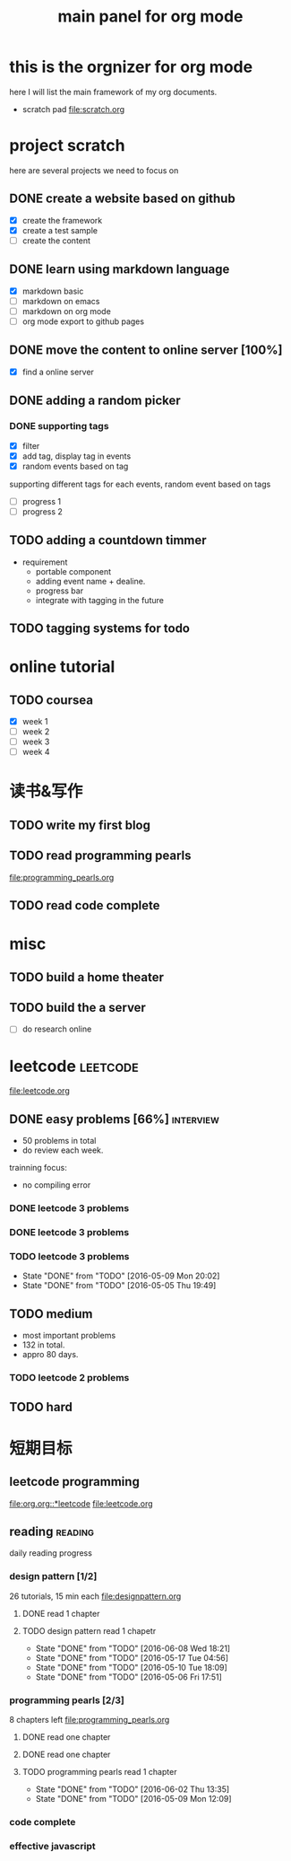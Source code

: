 #+TITLE: main panel for org mode 

* this is the orgnizer for org mode 
here I will list the main framework of my org documents. 
- scratch pad  file:scratch.org


 


* project scratch 
here are several projects we need to focus on 

** DONE create a website based on github 
   CLOSED: [2016-04-29 Fri 00:19]
   - [X] create the framework 
   - [X] create a test sample 
   - [ ] create the content 
 
** DONE learn using markdown language
   CLOSED: [2016-04-29 Fri 00:19]
   - [X] markdown basic
   - [ ] markdown on emacs 
   - [ ] markdown on org mode
   - [ ] org mode export to github pages 


** DONE move the content to online server [100%]
   CLOSED: [2016-04-29 Fri 00:19]
   - [X] find a online server 

** DONE adding a random picker 
   CLOSED: [2016-05-15 Sun 10:00]
*** DONE supporting tags 
    CLOSED: [2016-05-09 Mon 12:09] DEADLINE: <2016-05-08 Sun> SCHEDULED: <2016-05-03 Tue>
- [X] filter 
- [X] add tag, display tag in events
- [X] random events based on tag 

supporting different tags for each events, random event based on tags
- [ ] progress 1
- [ ] progress 2 

** TODO adding a countdown timmer
   SCHEDULED: <2016-05-07 Sat>
- requirement
  - portable component
  - adding event name + dealine. 
  - progress bar 
  - integrate with tagging in the future
   
** TODO tagging systems for todo 




* online tutorial 
** TODO coursea
   - [X] week 1
   - [ ] week 2
   - [ ] week 3
   - [ ] week 4 







* 读书&写作
** TODO write my first blog 


** TODO read programming pearls 
file:programming_pearls.org
** TODO read code complete 





* misc 
** TODO build a home theater 

** TODO build the a server 
   - [ ] do research online 






* leetcode 							   :leetcode:
file:leetcode.org
** DONE easy problems	[66%]					  :interview:
   CLOSED: [2016-05-19 Thu 09:41] DEADLINE: <2016-05-16 Mon>
- 50 problems in total 
- do review each week. 
trainning focus:
- no compiling error

*** DONE leetcode 3 problems 
    CLOSED: [2016-05-03 Tue 21:26] SCHEDULED: <2016-05-03 Tue>
*** DONE leetcode 3 problems 
    CLOSED: [2016-05-04 Wed 20:16] SCHEDULED: <2016-05-04 Wed>
*** TODO leetcode 3 problems 
    SCHEDULED: <2016-05-11 Wed +2d>
    - State "DONE"       from "TODO"       [2016-05-09 Mon 20:02]
    - State "DONE"       from "TODO"       [2016-05-05 Thu 19:49]
    :PROPERTIES:
    :LAST_REPEAT: [2016-05-09 Mon 20:02]
    :END:

** TODO medium 
   DEADLINE: <2016-09-10 Sat>
- most important problems 
- 132 in total. 
- appro 80 days. 
*** TODO leetcode 2 problems 
    SCHEDULED: <2016-05-25 Wed .+3d>

** TODO hard
 


* 短期目标
** leetcode programming 
[[file:org.org::*leetcode]]
[[file:leetcode.org]]


** reading                                                          :reading:
daily reading progress 
*** design pattern [1/2]
26 tutorials, 15 min each 
file:designpattern.org 
**** DONE read 1 chapter  
     CLOSED: [2016-05-01 Wed 22:24] SCHEDULED: <2016-04-30 Sat>
**** TODO design pattern read 1 chapetr 
     SCHEDULED: <2016-06-12 Sun .+4d>
     - State "DONE"       from "TODO"       [2016-06-08 Wed 18:21]
     - State "DONE"       from "TODO"       [2016-05-17 Tue 04:56]
     - State "DONE"       from "TODO"       [2016-05-10 Tue 18:09]
     - State "DONE"       from "TODO"       [2016-05-06 Fri 17:51]
     :PROPERTIES:
     :LAST_REPEAT: [2016-06-08 Wed 18:21]
     :END:

*** programming pearls [2/3]
8 chapters left 
file:programming_pearls.org 
**** DONE read one chapter 
     CLOSED: [2016-04-27 Wed 23:56] SCHEDULED: <2016-04-27 Wed>
**** DONE read one chapter
     CLOSED: [2016-04-28 Thu 23:59]
**** TODO programming pearls read 1 chapter  
     SCHEDULED: <2016-06-04 Sat ++1w>
     - State "DONE"       from "TODO"       [2016-06-02 Thu 13:35]
     - State "DONE"       from "TODO"       [2016-05-09 Mon 12:09]
     :PROPERTIES:
     :LAST_REPEAT: [2016-06-02 Thu 13:35]
     :END:

     
*** code complete 
    
*** effective javascript 
    


   




